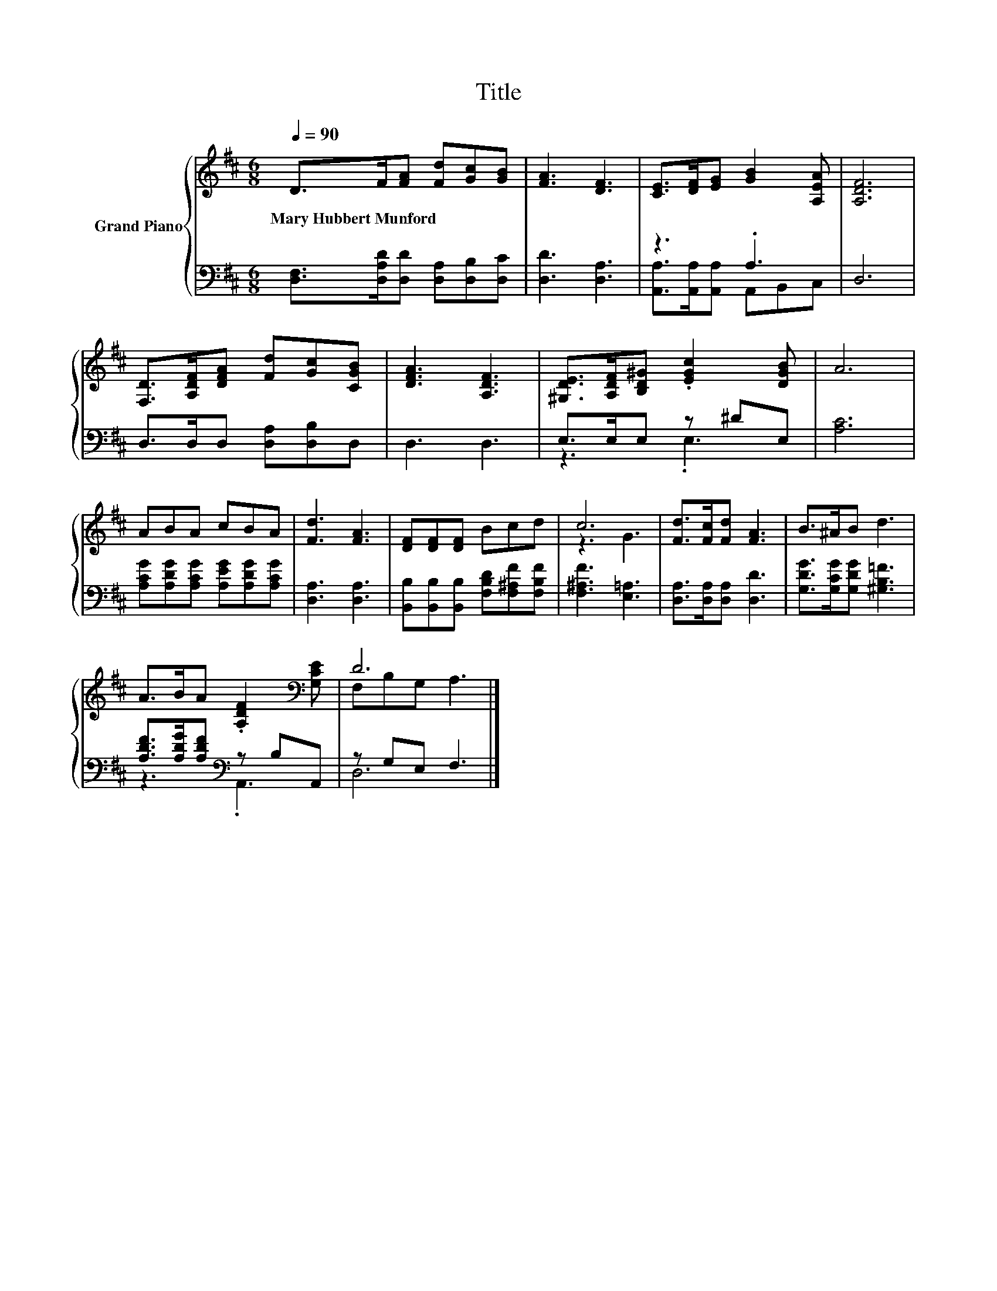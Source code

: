 X:1
T:Title
%%score { ( 1 4 ) | ( 2 3 ) }
L:1/8
Q:1/4=90
M:6/8
K:D
V:1 treble nm="Grand Piano"
V:4 treble 
V:2 bass 
V:3 bass 
V:1
 D>F[FA] [Fd][Gc][GB] | [FA]3 [DF]3 | [CE]>[DF][EG] [GB]2 [A,EA] | [A,DF]6 | %4
w: Mary~Hubbert~Munford * * * * *||||
 [F,D]>[A,DF][DFA] [Fd][Gc][CGB] | [DFA]3 [A,DF]3 | [^G,DE]>[A,DF][B,D^G] .[EGc]2 [DGB] | A6 | %8
w: ||||
 ABA cBA | [Fd]3 [FA]3 | [DF][DF][DF] Bcd | c6 | [Fd]>[Fc][Fd] [FA]3 | B>^AB d3 | %14
w: ||||||
 A>BA .[A,DF]2[K:bass] [G,CE] | D6 |] %16
w: ||
V:2
 [D,F,]>[D,A,D][D,D] [D,A,][D,B,][D,C] | [D,D]3 [D,A,]3 | z3 .A,3 | D,6 | D,>D,D, [D,A,][D,B,]D, | %5
 D,3 D,3 | E,>E,E, z ^DE, | [A,C]6 | [A,CG][A,DG][A,CG] [A,EG][A,DG][A,CG] | [D,A,]3 [D,A,]3 | %10
 [B,,B,][B,,B,][B,,B,] [F,B,D][F,^A,F][F,B,F] | [F,^A,F]3 [E,=A,]3 | [D,A,]>[D,A,][D,A,] [D,D]3 | %13
 [G,DG]>[G,CG][G,DG] [^G,B,=F]3 | [A,DF]>[A,DG][A,DF][K:bass] z B,A,, | z G,E, F,3 |] %16
V:3
 x6 | x6 | [A,,A,]>[A,,A,][A,,A,] A,,B,,C, | x6 | x6 | x6 | z3 .E,3 | x6 | x6 | x6 | x6 | x6 | x6 | %13
 x6 | z3[K:bass] .A,,3 | D,6 |] %16
V:4
 x6 | x6 | x6 | x6 | x6 | x6 | x6 | x6 | x6 | x6 | x6 | z3 G3 | x6 | x6 | x5[K:bass] x | %15
 F,B,G, A,3 |] %16

